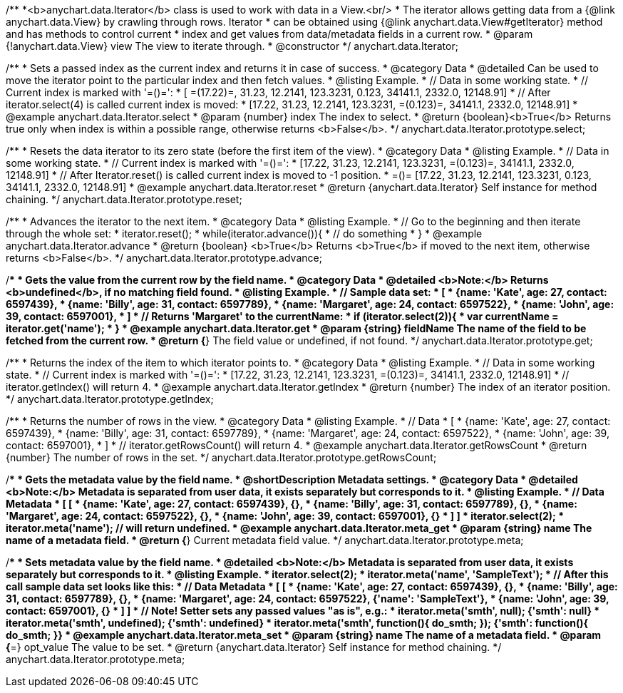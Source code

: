 /**
 *<b>anychart.data.Iterator</b> class is used to work with data in a View.<br/>
 * The iterator allows getting data from a {@link anychart.data.View} by crawling through rows. Iterator
 * can be obtained using {@link anychart.data.View#getIterator} method and has methods to control current
 * index and get values from data/metadata fields in a current row.
 * @param {!anychart.data.View} view The view to iterate through.
 * @constructor
 */
anychart.data.Iterator;


//----------------------------------------------------------------------------------------------------------------------
//
//  anychart.data.Iterator.prototype.select
//
//----------------------------------------------------------------------------------------------------------------------

/**
 * Sets a passed index as the current index and returns it in case of success.
 * @category Data
 * @detailed Can be used to move the iterator point to the particular index and then fetch values.
 * @listing Example.
 * // Data in some working state.
 * // Current index is marked with '=()=':
 * [ =(17.22)=, 31.23, 12.2141, 123.3231, 0.123, 34141.1, 2332.0, 12148.91]
 * // After iterator.select(4) is called current index is moved:
 * [17.22, 31.23, 12.2141, 123.3231, =(0.123)=, 34141.1, 2332.0, 12148.91]
 * @example anychart.data.Iterator.select
 * @param {number} index The index to select.
 * @return {boolean}<b>True</b> Returns true only when index is within a possible range, otherwise returns <b>False</b>.
 */
anychart.data.Iterator.prototype.select;


//----------------------------------------------------------------------------------------------------------------------
//
//  anychart.data.Iterator.prototype.reset
//
//----------------------------------------------------------------------------------------------------------------------

/**
 * Resets the data iterator to its zero state (before the first item of the view).
 * @category Data
 * @listing Example.
 * // Data in some working state.
 * // Current index is marked with '=()=':
 * [17.22, 31.23, 12.2141, 123.3231, =(0.123)=, 34141.1, 2332.0, 12148.91]
 * // After Iterator.reset() is called current index is moved to -1 position.
 * =()= [17.22, 31.23, 12.2141, 123.3231, 0.123, 34141.1, 2332.0, 12148.91]
 * @example anychart.data.Iterator.reset
 * @return {anychart.data.Iterator} Self instance for method chaining.
 */
anychart.data.Iterator.prototype.reset;


//----------------------------------------------------------------------------------------------------------------------
//
//  anychart.data.Iterator.prototype.advance
//
//----------------------------------------------------------------------------------------------------------------------

/**
 * Advances the iterator to the next item.
 * @category Data
 * @listing Example.
 * // Go to the beginning and then iterate through the whole set:
 * iterator.reset();
 * while(iterator.advance()){
 *    // do something
 * }
 * @example anychart.data.Iterator.advance
 * @return {boolean} <b>True</b> Returns <b>True</b> if moved to the next item, otherwise returns <b>False</b>.
 */
anychart.data.Iterator.prototype.advance;


//----------------------------------------------------------------------------------------------------------------------
//
//  anychart.data.Iterator.prototype.get
//
//----------------------------------------------------------------------------------------------------------------------

/**
 * Gets the value from the current row by the field name.
 * @category Data
 * @detailed <b>Note:</b> Returns <b>undefined</b>, if no matching field found.
 * @listing Example.
 * // Sample data set:
 * [
 *    {name: 'Kate', age: 27, contact: 6597439},
 *    {name: 'Billy', age: 31, contact: 6597789},
 *    {name: 'Margaret', age: 24, contact: 6597522},
 *    {name: 'John', age: 39, contact: 6597001},
 * ]
 * // Returns 'Margaret' to the currentName:
 * if (iterator.select(2)){
 *   var currentName = iterator.get('name');
 * }
 * @example anychart.data.Iterator.get
 * @param {string} fieldName The name of the field to be fetched from the current row.
 * @return {*} The field value or undefined, if not found.
 */
anychart.data.Iterator.prototype.get;


//----------------------------------------------------------------------------------------------------------------------
//
//  anychart.data.Iterator.prototype.getIndex
//
//----------------------------------------------------------------------------------------------------------------------

/**
 * Returns the index of the item to which iterator points to.
 * @category Data
 * @listing Example.
 * // Data in some working state.
 * // Current index is marked with '=()=':
 * [17.22, 31.23, 12.2141, 123.3231, =(0.123)=, 34141.1, 2332.0, 12148.91]
 * // iterator.getIndex() will return 4.
 * @example anychart.data.Iterator.getIndex
 * @return {number} The index of an iterator position.
 */
anychart.data.Iterator.prototype.getIndex;


//----------------------------------------------------------------------------------------------------------------------
//
//  anychart.data.Iterator.prototype.getRowsCount
//
//----------------------------------------------------------------------------------------------------------------------

/**
 * Returns the number of rows in the view.
 * @category Data
 * @listing Example.
 * // Data
 * [
 *    {name: 'Kate', age: 27, contact: 6597439},
 *    {name: 'Billy', age: 31, contact: 6597789},
 *    {name: 'Margaret', age: 24, contact: 6597522},
 *    {name: 'John', age: 39, contact: 6597001},
 * ]
 * // iterator.getRowsCount() will return 4.
 * @example anychart.data.Iterator.getRowsCount
 * @return {number} The number of rows in the set.
 */
anychart.data.Iterator.prototype.getRowsCount;


//----------------------------------------------------------------------------------------------------------------------
//
//  anychart.data.Iterator.prototype.meta
//
//----------------------------------------------------------------------------------------------------------------------

/**
 * Gets the metadata value by the field name.
 * @shortDescription Metadata settings.
 * @category Data
 * @detailed <b>Note:</b> Metadata is separated from user data, it exists separately but corresponds to it.
 * @listing Example.
 * // Data                                              Metadata
 * [                                                     [
 *    {name: 'Kate', age: 27, contact: 6597439},            {},
 *    {name: 'Billy', age: 31, contact: 6597789},           {},
 *    {name: 'Margaret', age: 24, contact: 6597522},        {},
 *    {name: 'John', age: 39, contact: 6597001},            {}
 * ]                                                     ]
 * iterator.select(2);
 * iterator.meta('name'); // will return undefined.
 * @example anychart.data.Iterator.meta_get
 * @param {string} name The name of a metadata field.
 * @return {*} Current metadata field value.
 */
anychart.data.Iterator.prototype.meta;

/**
 * Sets metadata value by the field name.
 * @detailed <b>Note:</b> Metadata is separated from user data, it exists separately but corresponds to it.
 * @listing Example.
 * iterator.select(2);
 * iterator.meta('name', 'SampleText');
 * // After this call sample data set looks like this:
 * // Data                                              Metadata
 * [                                                     [
 *    {name: 'Kate', age: 27, contact: 6597439},            {},
 *    {name: 'Billy', age: 31, contact: 6597789},           {},
 *    {name: 'Margaret', age: 24, contact: 6597522},        {'name': 'SampleText'},
 *    {name: 'John', age: 39, contact: 6597001},            {}
 * ]                                                     ]
 * // Note! Setter sets any passed values "as is", e.g.:
 * iterator.meta('smth', null);                             {'smth': null}
 * iterator.meta('smth', undefined);                        {'smth': undefined}
 * iterator.meta('smth', function(){ do_smth; });           {'smth': function(){ do_smth; }}
 * @example anychart.data.Iterator.meta_set
 * @param {string} name The name of a metadata field.
 * @param {*=} opt_value The value to be set.
 * @return {anychart.data.Iterator} Self instance for method chaining.
 */
anychart.data.Iterator.prototype.meta;

